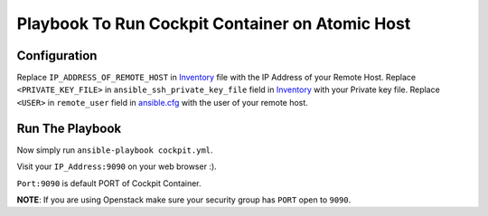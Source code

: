 Playbook To Run Cockpit Container on Atomic Host
================================================

Configuration
-------------

Replace ``IP_ADDRESS_OF_REMOTE_HOST`` in `Inventory <https://github.com/trishnaguha/fedora-cloud-ansible/blob/master/cockpit/inventory#L2/>`_ file with the IP Address of your Remote Host.
Replace ``<PRIVATE_KEY_FILE>`` in ``ansible_ssh_private_key_file`` field in `Inventory <https://github.com/trishnaguha/fedora-cloud-ansible/blob/master/cockpit/inventory#L2/>`_ with your Private key file.
Replace ``<USER>`` in ``remote_user`` field in `ansible.cfg <https://github.com/trishnaguha/fedora-cloud-ansible/blob/master/cockpit/ansible.cfg#L3/>`_ with the user of your remote host.

Run The Playbook
----------------

Now simply run ``ansible-playbook cockpit.yml``.


Visit your ``IP_Address:9090`` on your web browser :).

``Port:9090`` is default PORT of Cockpit Container.

**NOTE**: If you are using Openstack make sure your security group has ``PORT`` open to ``9090``.
